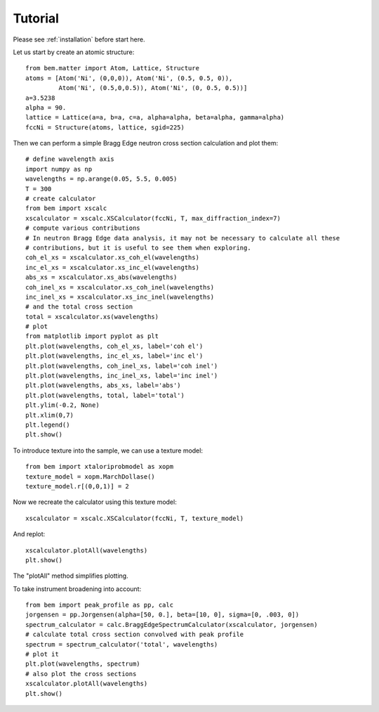 .. _tutorial:

Tutorial
========

Please see :ref:`installation` before start here.


Let us start by create an atomic structure::

  from bem.matter import Atom, Lattice, Structure
  atoms = [Atom('Ni', (0,0,0)), Atom('Ni', (0.5, 0.5, 0)),
           Atom('Ni', (0.5,0,0.5)), Atom('Ni', (0, 0.5, 0.5))]
  a=3.5238
  alpha = 90.
  lattice = Lattice(a=a, b=a, c=a, alpha=alpha, beta=alpha, gamma=alpha)
  fccNi = Structure(atoms, lattice, sgid=225)

Then we can perform a simple Bragg Edge neutron cross section calculation and plot them::

  # define wavelength axis
  import numpy as np
  wavelengths = np.arange(0.05, 5.5, 0.005)
  T = 300
  # create calculator
  from bem import xscalc
  xscalculator = xscalc.XSCalculator(fccNi, T, max_diffraction_index=7)
  # compute various contributions
  # In neutron Bragg Edge data analysis, it may not be necessary to calculate all these
  # contributions, but it is useful to see them when exploring.
  coh_el_xs = xscalculator.xs_coh_el(wavelengths)
  inc_el_xs = xscalculator.xs_inc_el(wavelengths)
  abs_xs = xscalculator.xs_abs(wavelengths)
  coh_inel_xs = xscalculator.xs_coh_inel(wavelengths)
  inc_inel_xs = xscalculator.xs_inc_inel(wavelengths)
  # and the total cross section
  total = xscalculator.xs(wavelengths)
  # plot
  from matplotlib import pyplot as plt
  plt.plot(wavelengths, coh_el_xs, label='coh el')
  plt.plot(wavelengths, inc_el_xs, label='inc el')
  plt.plot(wavelengths, coh_inel_xs, label='coh inel')
  plt.plot(wavelengths, inc_inel_xs, label='inc inel')
  plt.plot(wavelengths, abs_xs, label='abs')
  plt.plot(wavelengths, total, label='total')
  plt.ylim(-0.2, None)
  plt.xlim(0,7)
  plt.legend()
  plt.show()

To introduce texture into the sample, we can use a texture model::

  from bem import xtaloriprobmodel as xopm
  texture_model = xopm.MarchDollase()
  texture_model.r[(0,0,1)] = 2

Now we recreate the calculator using this texture model::
  
  xscalculator = xscalc.XSCalculator(fccNi, T, texture_model)

And replot::
    
  xscalculator.plotAll(wavelengths)
  plt.show()

The "plotAll" method simplifies plotting.

To take instrument broadening into account::
  
  from bem import peak_profile as pp, calc
  jorgensen = pp.Jorgensen(alpha=[50, 0.], beta=[10, 0], sigma=[0, .003, 0])
  spectrum_calculator = calc.BraggEdgeSpectrumCalculator(xscalculator, jorgensen)
  # calculate total cross section convolved with peak profile
  spectrum = spectrum_calculator('total', wavelengths)
  # plot it
  plt.plot(wavelengths, spectrum)
  # also plot the cross sections
  xscalculator.plotAll(wavelengths)
  plt.show()
